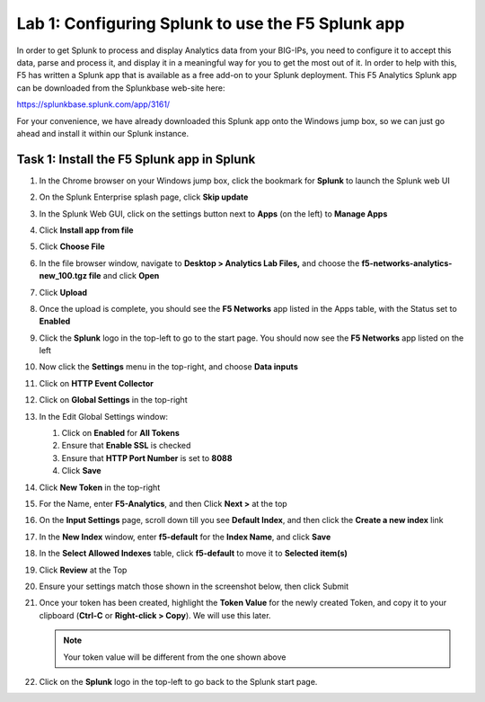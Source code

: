 Lab 1: Configuring Splunk to use the F5 Splunk app 
--------------------------------------------------

In order to get Splunk to process and display Analytics data from your
BIG-IPs, you need to configure it to accept this data, parse and process
it, and display it in a meaningful way for you to get the most out of
it. In order to help with this, F5 has written a Splunk app that is
available as a free add-on to your Splunk deployment. This F5 Analytics
Splunk app can be downloaded from the Splunkbase web-site here:

`https://splunkbase.splunk.com/app/3161/ <https://splunkbase.splunk.com/app/3161/>`__

For your convenience, we have already downloaded this Splunk app onto
the Windows jump box, so we can just go ahead and install it within our
Splunk instance.

Task 1: Install the F5 Splunk app in Splunk
~~~~~~~~~~~~~~~~~~~~~~~~~~~~~~~~~~~~~~~~~~~

#. In the Chrome browser on your Windows jump box, click the bookmark
   for **Splunk** to launch the Splunk web UI

#. On the Splunk Enterprise splash page, click **Skip update**

#. In the Splunk Web GUI, click on the settings button next to **Apps**
   (on the left) to **Manage Apps**

   |image11|

#. Click **Install app from file**

   |image12|

#. Click **Choose File**

#. In the file browser window, navigate to **Desktop > Analytics Lab
   Files,** and choose the **f5-networks-analytics-new\_100.tgz file**
   and click **Open**

   |image13|

#. Click **Upload** |image14|

#. Once the upload is complete, you should see the **F5 Networks** app
   listed in the Apps table, with the Status set to **Enabled**

   |image15|

#. Click the **Splunk** logo in the top-left to go to the start page.
   You should now see the **F5 Networks** app listed on the left

   |image16|

#. Now click the **Settings** menu in the top-right, and choose **Data
   inputs**

   |image17|

#. Click on **HTTP Event Collector**

   |image18|

#. Click on **Global Settings** in the top-right

   |image19|

#. In the Edit Global Settings window:

   #. Click on **Enabled** for **All Tokens**

   #. Ensure that **Enable SSL** is checked

   #. Ensure that **HTTP Port Number** is set to **8088**

   #. Click **Save**

   |image20|

#. Click **New Token** in the top-right

#. For the Name, enter **F5-Analytics**, and then Click **Next >** at
   the top

#. On the **Input Settings** page, scroll down till you see **Default
   Index**, and then click the **Create a new index** link

   |image21|

#. In the **New Index** window, enter **f5-default** for the **Index
   Name**, and click **Save**

   |image22|

#. In the **Select Allowed Indexes** table, click **f5-default** to move
   it to **Selected item(s)**

   |image23|

#. Click **Review** at the Top |image24|

#. Ensure your settings match those shown in the screenshot below, then
   click Submit

   |image25|

#. Once your token has been created, highlight the **Token Value** for
   the newly created Token, and copy it to your clipboard (**Ctrl-C** or
   **Right-click > Copy**). We will use this later.

   |image26|

   .. NOTE:: Your token value will be different from the one shown above

#. Click on the **Splunk** logo in the top-left to go back to the Splunk
   start page.

.. |image11| image:: /_static/class1/image13.png
   :width: 1.85325in
   :height: 1.59242in
.. |image12| image:: /_static/class1/image14.png
   :width: 2.37298in
   :height: 1.21504in
.. |image13| image:: /_static/class1/image15.png
   :width: 3.47292in
   :height: 2.42550in
.. |image14| image:: /_static/class1/image16.png
   :width: 1.06121in
   :height: 0.31212in
.. |image15| image:: /_static/class1/image17.png
   :width: 4.69514in
   :height: 1.19421in
.. |image16| image:: /_static/class1/image18.png
   :width: 1.18125in
   :height: 1.57974in
.. |image17| image:: /_static/class1/image19.png
   :width: 4.35910in
   :height: 2.22003in
.. |image18| image:: /_static/class1/image20.png
   :width: 2.29660in
   :height: 2.00804in
.. |image19| image:: /_static/class1/image21.png
   :width: 2.36054in
   :height: 0.43742in
.. |image20| image:: /_static/class1/image22.png
   :width: 4.07437in
   :height: 2.40647in
.. |image21| image:: /_static/class1/image23.png
   :width: 3.24122in
   :height: 2.22299in
.. |image22| image:: /_static/class1/image24.png
   :width: 4.94540in
   :height: 3.12273in
.. |image23| image:: /_static/class1/image25.png
   :width: 4.97622in
   :height: 1.20859in
.. |image24| image:: /_static/class1/image26.png
   :width: 0.55309in
   :height: 0.18609in
.. |image25| image:: /_static/class1/image27.png
   :width: 3.97715in
   :height: 3.30198in
.. |image26| image:: /_static/class1/image28.png
   :width: 3.62317in
   :height: 2.38923in
